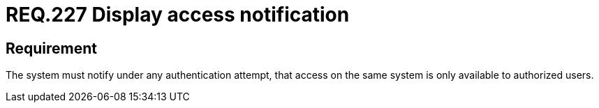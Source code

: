 :slug: rules/227/
:category: authentication
:description: This document details the security requirements and guidelines related to secure user authentication management in the organization. In this case it is recommended that the system deploys access notifications for authorized users when a login process is in progress.
:keywords: System, Notification, User Account, Authentication, Access, Authorization
:rules: yes

= REQ.227 Display access notification

== Requirement

The system must notify under any authentication attempt,
that access on the same system is only available to authorized users.
